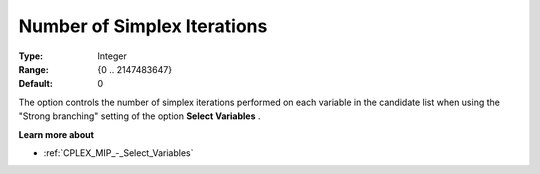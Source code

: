 .. _CPLEX_MIP_-_Nr_of_Simplex_Iter:


Number of Simplex Iterations
============================



:Type:	Integer	
:Range:	{0 .. 2147483647}	
:Default:	0	



The option controls the number of simplex iterations performed on each variable in the candidate list when using the "Strong branching" setting of the option **Select Variables** .



**Learn more about** 

*	:ref:`CPLEX_MIP_-_Select_Variables`  



